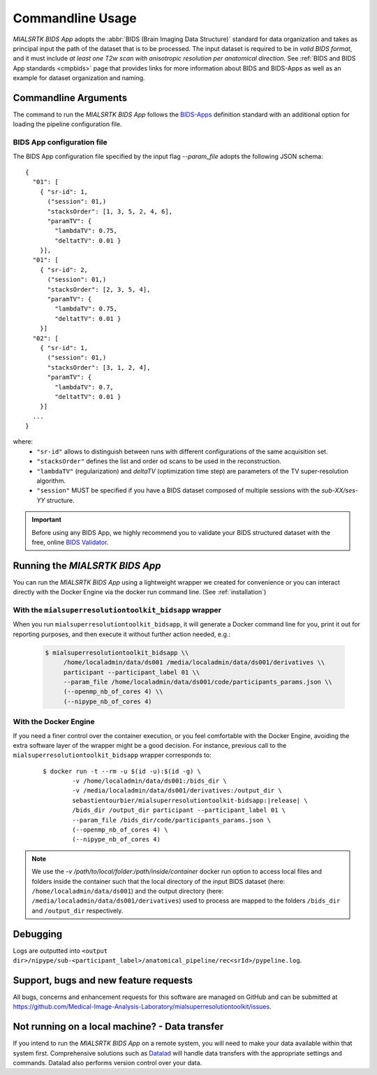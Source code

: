 .. _cmdusage:

***********************
Commandline Usage
***********************

`MIALSRTK BIDS App` adopts the :abbr:`BIDS (Brain Imaging Data Structure)` standard for data organization and takes as principal input the path of the dataset that is to be processed. The input dataset is required to be in *valid BIDS format*, and it must include *at least one T2w scan with anisotropic resolution per anatomical direction*. See :ref:`BIDS and BIDS App standards <cmpbids>` page that provides links for more information about BIDS and BIDS-Apps as well as an example for dataset organization and naming.


Commandline Arguments
=============================

The command to run the `MIALSRTK BIDS App` follows the `BIDS-Apps <https://github.com/BIDS-Apps>`_ definition standard with an additional option for loading the pipeline configuration file.

.. argparse::
		:ref: pymialsrtk.parser.get_parser
		:prog: mialsuperresolutiontoolkit-bidsapp


.. _config:

BIDS App configuration file
-----------------------------

The BIDS App configuration file specified by the input flag `--param_file` adopts the following JSON schema::

    {
      "01": [
        { "sr-id": 1,
          ("session": 01,)
          "stacksOrder": [1, 3, 5, 2, 4, 6],
          "paramTV": { 
            "lambdaTV": 0.75, 
            "deltatTV": 0.01 }
        }],
      "01": [
        { "sr-id": 2,
          ("session": 01,)
          "stacksOrder": [2, 3, 5, 4],
          "paramTV": { 
            "lambdaTV": 0.75, 
            "deltatTV": 0.01 }
        }]
      "02": [
        { "sr-id": 1,
          ("session": 01,)
          "stacksOrder": [3, 1, 2, 4],
          "paramTV": { 
            "lambdaTV": 0.7, 
            "deltatTV": 0.01 }
        }]
      ...
    } 

where:
    * ``"sr-id"`` allows to distinguish between runs with different configurations of the same acquisition set.

    * ``"stacksOrder"`` defines the list and order od scans to be used in the reconstruction.

    * ``"lambdaTV"`` (regularization) and `deltaTV` (optimization time step) are parameters of the TV super-resolution algorithm.

    * ``"session"`` MUST be specified if you have a BIDS dataset composed of multiple sessions with the *sub-XX/ses-YY* structure.


.. important:: 
    Before using any BIDS App, we highly recommend you to validate your BIDS structured dataset with the free, online `BIDS Validator <http://bids-standard.github.io/bids-validator/>`_.


Running the `MIALSRTK BIDS App`
==================================

You can run the `MIALSRTK BIDS App` using a lightweight wrapper we created for convenience or you can interact directly with the Docker Engine via the docker run command line. (See :ref:`installation`)

.. _wrapperusage:

With the ``mialsuperresolutiontoolkit_bidsapp`` wrapper
--------------------------------------------------------

When you run ``mialsuperresolutiontoolkit_bidsapp``, it will generate a Docker command line for you,
print it out for reporting purposes, and then execute it without further action needed, e.g.:

    .. code-block:: console

       $ mialsuperresolutiontoolkit_bidsapp \\
            /home/localadmin/data/ds001 /media/localadmin/data/ds001/derivatives \\
            participant --participant_label 01 \\
            --param_file /home/localadmin/data/ds001/code/participants_params.json \\
            (--openmp_nb_of_cores 4) \\
            (--nipype_nb_of_cores 4)


With the Docker Engine
--------------------------------

If you need a finer control over the container execution, or you feel comfortable with the Docker Engine, avoiding the extra software layer of the wrapper might be a good decision. For instance, previous call to the ``mialsuperresolutiontoolkit_bidsapp`` wrapper corresponds to:

  .. parsed-literal::

    $ docker run -t --rm -u $(id -u):$(id -g) \\
            -v /home/localadmin/data/ds001:/bids_dir \\
            -v /media/localadmin/data/ds001/derivatives:/output_dir \\
            sebastientourbier/mialsuperresolutiontoolkit-bidsapp:|release| \\
            /bids_dir /output_dir participant --participant_label 01 \\
            --param_file /bids_dir/code/participants_params.json \\
            (--openmp_nb_of_cores 4) \\
            (--nipype_nb_of_cores 4)

.. note:: We use the `-v /path/to/local/folder:/path/inside/container` docker run option to access local files and folders inside the container such that the local directory of the input BIDS dataset (here: ``/home/localadmin/data/ds001``) and the output directory (here: ``/media/localadmin/data/ds001/derivatives``) used to process are mapped to the folders ``/bids_dir`` and ``/output_dir`` respectively. 


Debugging
=========

Logs are outputted into
``<output dir>/nipype/sub-<participant_label>/anatomical_pipeline/rec<srId>/pypeline.log``.


Support, bugs and new feature requests
=======================================

All bugs, concerns and enhancement requests for this software are managed on GitHub and can be submitted at `https://github.com/Medical-Image-Analysis-Laboratory/mialsuperresolutiontoolkit/issues <https://github.com/Medical-Image-Analysis-Laboratory/mialsuperresolutiontoolkit/issues>`_.


Not running on a local machine? - Data transfer
===============================================

If you intend to run the `MIALSRTK BIDS App` on a remote system, you will need to
make your data available within that system first. Comprehensive solutions such as `Datalad
<http://www.datalad.org/>`_ will handle data transfers with the appropriate
settings and commands. Datalad also performs version control over your data.
